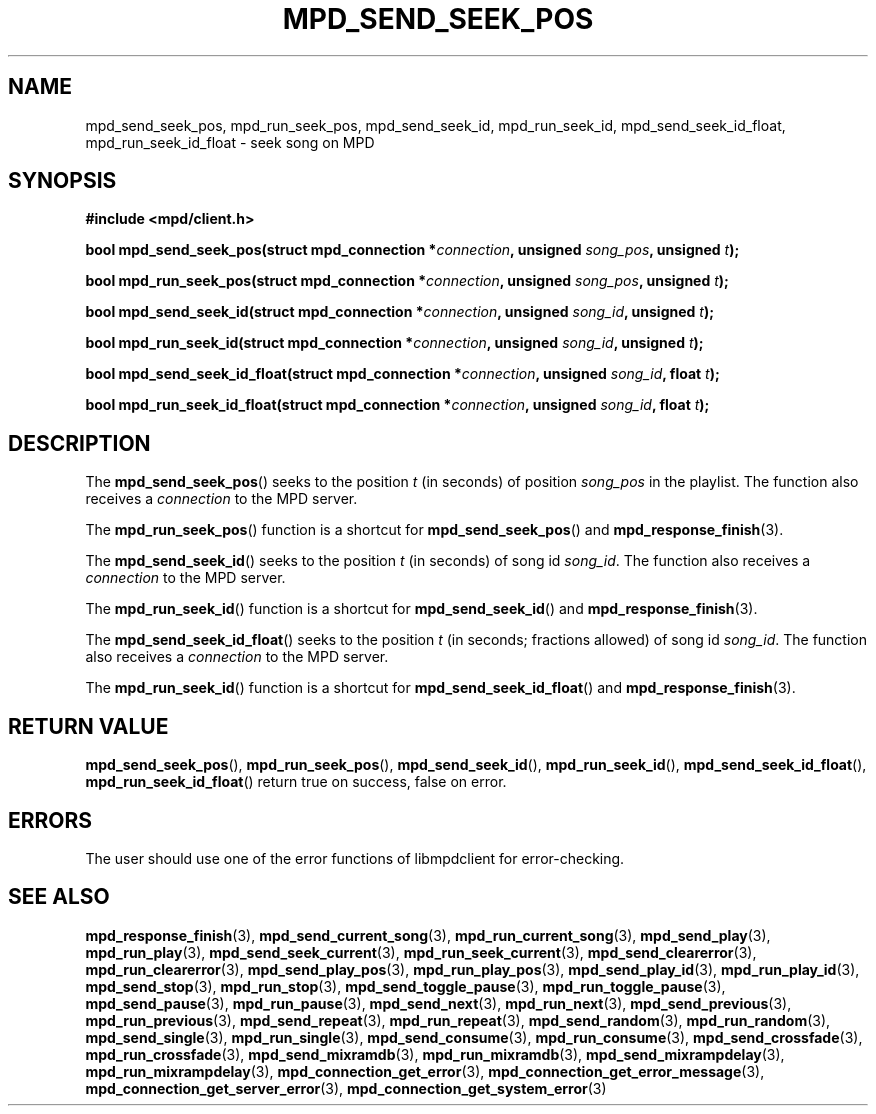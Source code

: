 .TH MPD_SEND_SEEK_POS 3 2019
.SH NAME
mpd_send_seek_pos, mpd_run_seek_pos, mpd_send_seek_id, mpd_run_seek_id,
mpd_send_seek_id_float, mpd_run_seek_id_float \- seek song on MPD
.SH SYNOPSIS
.B #include <mpd/client.h>
.PP
.BI "bool mpd_send_seek_pos(struct mpd_connection *" connection ","
.BI "unsigned " song_pos ", unsigned " t );
.PP
.BI "bool mpd_run_seek_pos(struct mpd_connection *" connection ","
.BI "unsigned " song_pos ", unsigned " t );
.PP
.BI "bool mpd_send_seek_id(struct mpd_connection *" connection ","
.BI "unsigned " song_id ", unsigned " t );
.PP
.BI "bool mpd_run_seek_id(struct mpd_connection *" connection ","
.BI "unsigned " song_id ", unsigned " t );
.PP
.BI "bool mpd_send_seek_id_float(struct mpd_connection *" connection ","
.BI "unsigned " song_id ", float " t );
.PP
.BI "bool mpd_run_seek_id_float(struct mpd_connection *" connection ","
.BI "unsigned " song_id ", float " t );
.SH DESCRIPTION
The
.BR mpd_send_seek_pos ()
seeks to the position
.I t
(in seconds)
of position
.I song_pos
in the playlist. The function also receives a
.I connection
to the MPD server.
.PP
The
.BR mpd_run_seek_pos ()
function is a shortcut for
.BR mpd_send_seek_pos ()
and
.BR mpd_response_finish (3).
.PP
The
.BR mpd_send_seek_id ()
seeks to the position
.I t
(in seconds)
of song id
.IR song_id .
The function also receives a
.I connection
to the MPD server.
.PP
The
.BR mpd_run_seek_id ()
function is a shortcut for
.BR mpd_send_seek_id ()
and
.BR mpd_response_finish (3).
.PP
The
.BR mpd_send_seek_id_float ()
seeks to the position
.I t
(in seconds; fractions allowed)
of song id
.IR song_id .
The function also receives a
.I connection
to the MPD server.
.PP
The
.BR mpd_run_seek_id ()
function is a shortcut for
.BR mpd_send_seek_id_float ()
and
.BR mpd_response_finish (3).
.SH RETURN VALUE
.BR mpd_send_seek_pos (),
.BR mpd_run_seek_pos (),
.BR mpd_send_seek_id (),
.BR mpd_run_seek_id (),
.BR mpd_send_seek_id_float (),
.BR mpd_run_seek_id_float ()
return true on success, false on error.
.SH ERRORS
The user should use one of the error functions of libmpdclient for
error-checking.
.SH SEE ALSO
.BR mpd_response_finish (3),
.BR mpd_send_current_song (3),
.BR mpd_run_current_song (3),
.BR mpd_send_play (3),
.BR mpd_run_play (3),
.BR mpd_send_seek_current (3),
.BR mpd_run_seek_current (3),
.BR mpd_send_clearerror (3),
.BR mpd_run_clearerror (3),
.BR mpd_send_play_pos (3),
.BR mpd_run_play_pos (3),
.BR mpd_send_play_id (3),
.BR mpd_run_play_id (3),
.BR mpd_send_stop (3),
.BR mpd_run_stop (3),
.BR mpd_send_toggle_pause (3),
.BR mpd_run_toggle_pause (3),
.BR mpd_send_pause (3),
.BR mpd_run_pause (3),
.BR mpd_send_next (3),
.BR mpd_run_next (3),
.BR mpd_send_previous (3),
.BR mpd_run_previous (3),
.BR mpd_send_repeat (3),
.BR mpd_run_repeat (3),
.BR mpd_send_random (3),
.BR mpd_run_random (3),
.BR mpd_send_single (3),
.BR mpd_run_single (3),
.BR mpd_send_consume (3),
.BR mpd_run_consume (3),
.BR mpd_send_crossfade (3),
.BR mpd_run_crossfade (3),
.BR mpd_send_mixramdb (3),
.BR mpd_run_mixramdb (3),
.BR mpd_send_mixrampdelay (3),
.BR mpd_run_mixrampdelay (3),
.BR mpd_connection_get_error (3),
.BR mpd_connection_get_error_message (3),
.BR mpd_connection_get_server_error (3),
.BR mpd_connection_get_system_error (3)
